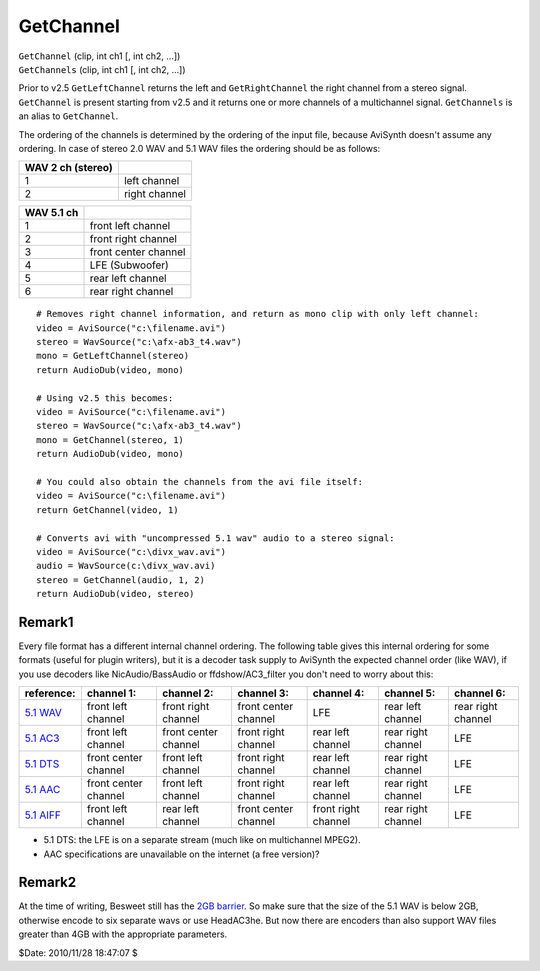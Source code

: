 
GetChannel
==========

| ``GetChannel`` (clip, int ch1 [, int ch2, ...])
| ``GetChannels`` (clip, int ch1 [, int ch2, ...])

Prior to v2.5 ``GetLeftChannel`` returns the left and ``GetRightChannel`` the
right channel from a stereo signal. ``GetChannel`` is present starting
from v2.5 and it returns one or more channels of a multichannel signal.
``GetChannels`` is an alias to ``GetChannel``.

The ordering of the channels is determined by the ordering of the input file,
because AviSynth doesn't assume any ordering. In case of stereo 2.0 WAV and
5.1 WAV files the ordering should be as follows:

+-------------------+---------------+
| WAV 2 ch (stereo) |               |
+===================+===============+
| 1                 | left channel  |
+-------------------+---------------+
| 2                 | right channel |
+-------------------+---------------+

+------------+----------------------+
| WAV 5.1 ch |                      |
+============+======================+
| 1          | front left channel   |
+------------+----------------------+
| 2          | front right channel  |
+------------+----------------------+
| 3          | front center channel |
+------------+----------------------+
| 4          | LFE (Subwoofer)      |
+------------+----------------------+
| 5          | rear left channel    |
+------------+----------------------+
| 6          | rear right channel   |
+------------+----------------------+



::

    # Removes right channel information, and return as mono clip with only left channel:
    video = AviSource("c:\filename.avi")
    stereo = WavSource("c:\afx-ab3_t4.wav")
    mono = GetLeftChannel(stereo)
    return AudioDub(video, mono)

    # Using v2.5 this becomes:
    video = AviSource("c:\filename.avi")
    stereo = WavSource("c:\afx-ab3_t4.wav")
    mono = GetChannel(stereo, 1)
    return AudioDub(video, mono)

    # You could also obtain the channels from the avi file itself:
    video = AviSource("c:\filename.avi")
    return GetChannel(video, 1)

    # Converts avi with "uncompressed 5.1 wav" audio to a stereo signal:
    video = AviSource("c:\divx_wav.avi")
    audio = WavSource(c:\divx_wav.avi)
    stereo = GetChannel(audio, 1, 2)
    return AudioDub(video, stereo)

Remark1
-------

Every file format has a different internal channel ordering. The following
table gives this internal ordering for some formats (useful for plugin
writers), but it is a decoder task supply to AviSynth the expected channel
order (like WAV), if you use decoders like NicAudio/BassAudio or
ffdshow/AC3_filter you don't need to worry about this:

+-------------+----------------------+----------------------+----------------------+---------------------+--------------------+--------------------+
| reference:  | channel 1:           | channel 2:           | channel 3:           | channel 4:          | channel 5:         | channel 6:         |
+=============+======================+======================+======================+=====================+====================+====================+
| `5.1 WAV`_  | front left channel   | front right channel  | front center channel | LFE                 | rear left channel  | rear right channel |
+-------------+----------------------+----------------------+----------------------+---------------------+--------------------+--------------------+
| `5.1 AC3`_  | front left channel   | front center channel | front right channel  | rear left channel   | rear right channel | LFE                |
+-------------+----------------------+----------------------+----------------------+---------------------+--------------------+--------------------+
| `5.1 DTS`_  | front center channel | front left channel   | front right channel  | rear left channel   | rear right channel | LFE                |
+-------------+----------------------+----------------------+----------------------+---------------------+--------------------+--------------------+
| `5.1 AAC`_  | front center channel | front left channel   | front right channel  | rear left channel   | rear right channel | LFE                |
+-------------+----------------------+----------------------+----------------------+---------------------+--------------------+--------------------+
| `5.1 AIFF`_ | front left channel   | rear left channel    | front center channel | front right channel | rear right channel | LFE                |
+-------------+----------------------+----------------------+----------------------+---------------------+--------------------+--------------------+

* 5.1 DTS: the LFE is on a separate stream (much like on multichannel MPEG2).
* AAC specifications are unavailable on the internet (a free version)?

Remark2
-------

At the time of writing, Besweet still has the `2GB barrier`_. So make sure
that the size of the 5.1 WAV is below 2GB, otherwise encode to six separate
wavs or use HeadAC3he. But now there are encoders than also support WAV files
greater than 4GB with the appropriate parameters.

$Date: 2010/11/28 18:47:07 $

.. _5.1 WAV: http://www.cs.bath.ac.uk/~jpff/NOS-DREAM/researchdev/wave-ex/wave_ex.html
.. _5.1 AC3: http://www.atsc.org/standards/a_52a.pdf
.. _5.1 DTS: http://webapp.etsi.org/action%5CPU/20020827/ts_102114v010101p.pdf
.. _5.1 AAC: http://www.hydrogenaudio.org/index.php?showtopic=10986
.. _5.1 AIFF: http://preserve.harvard.edu/standards/Audio%20IFF%20Specification%201%203.pdf
.. _2GB barrier: http://forum.doom9.org/showthread.php?s=&postid=305084
